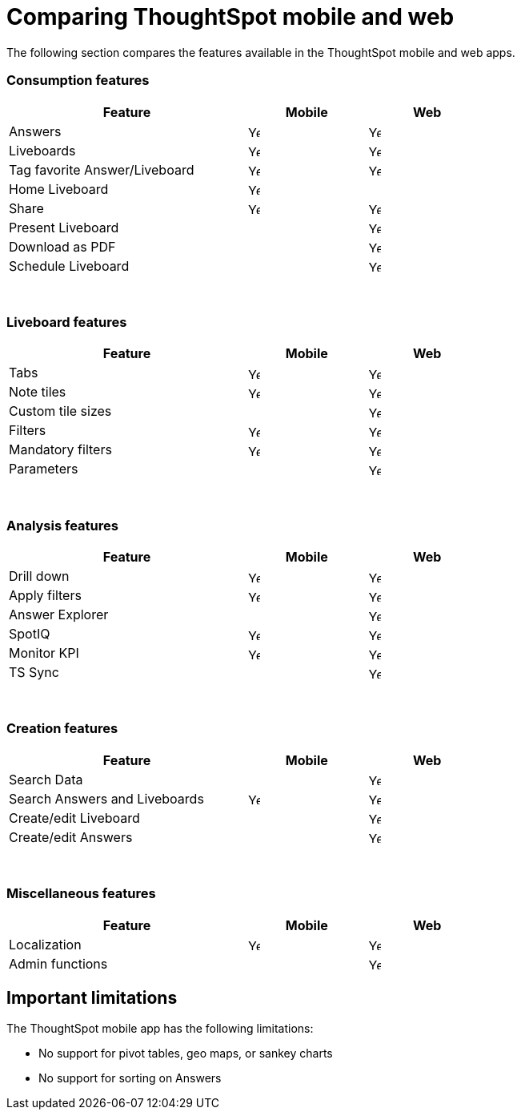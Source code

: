 = Comparing ThoughtSpot mobile and web
:last_updated: 6/6/2024
:linkattrs:
:experimental:
:page-aliases:
:description: Comparing ThoughtSpot mobile and web.



The following section compares the features available in the ThoughtSpot mobile and web apps.

=== Consumption features

[cols="20%,10%,10%" stripes="even", width="70%"]
|===
.^|Feature ^.^|Mobile ^.^|Web

|Answers
^.^|image:checkmark_black.svg[Yes,15]

^.^| image:checkmark_black.svg[Yes,15]
|Liveboards
^.^|image:checkmark_black.svg[Yes,15]

^.^|image:checkmark_black.svg[Yes,15]
|Tag favorite Answer/Liveboard
^.^|image:checkmark_black.svg[Yes,15]


^.^|image:checkmark_black.svg[Yes,15]
|Home Liveboard
^.^|image:checkmark_black.svg[Yes,15]

|
|Share
^.^|image:checkmark_black.svg[Yes,15]

^.^|image:checkmark_black.svg[Yes,15]

|Present Liveboard
|

^.^|image:checkmark_black.svg[Yes,15]
|Download as PDF
|

^.^|image:checkmark_black.svg[Yes,15]
|Schedule Liveboard
|
^.^|image:checkmark_black.svg[Yes,15]
|===
{empty} +

=== Liveboard features

[cols="20%,10%,10%" stripes="even", width="70%"]
|===
.^|Feature ^.^|Mobile ^.^|Web

|Tabs

^.^|image:checkmark_black.svg[Yes,15]
^.^|image:checkmark_black.svg[Yes,15]
|Note tiles
^.^|image:checkmark_black.svg[Yes,15]
^.^|image:checkmark_black.svg[Yes,15]

|Custom tile sizes

|
^.^|image:checkmark_black.svg[Yes,15]
|Filters
^.^|image:checkmark_black.svg[Yes,15]
^.^|image:checkmark_black.svg[Yes,15]

|Mandatory filters

^.^|image:checkmark_black.svg[Yes,15]
^.^|image:checkmark_black.svg[Yes,15]
|Parameters

|
^.^|image:checkmark_black.svg[Yes,15]
|===
{empty} +

=== Analysis features

[cols="20%,10%,10%" stripes="even", width="70%"]
|===
.^|Feature ^.^|Mobile ^.^|Web

|Drill down
^.^|image:checkmark_black.svg[Yes,15]
^.^|image:checkmark_black.svg[Yes,15]

|Apply filters
^.^|image:checkmark_black.svg[Yes,15]
^.^|image:checkmark_black.svg[Yes,15]

|Answer Explorer
|
^.^|image:checkmark_black.svg[Yes,15]

|SpotIQ
^.^|image:checkmark_black.svg[Yes,15]
^.^|image:checkmark_black.svg[Yes,15]

|Monitor KPI
^.^|image:checkmark_black.svg[Yes,15]
^.^|image:checkmark_black.svg[Yes,15]

|TS Sync
|
^.^|image:checkmark_black.svg[Yes,15]
|===
{empty} +

=== Creation features

[cols="20%,10%,10%" stripes="even", width="70%"]
|===
.^|Feature ^.^|Mobile ^.^|Web

|Search Data
|

^.^|image:checkmark_black.svg[Yes,15]
|Search Answers and Liveboards
^.^|image:checkmark_black.svg[Yes,15]
^.^|image:checkmark_black.svg[Yes,15]

|Create/edit Liveboard
|

^.^|image:checkmark_black.svg[Yes,15]
|Create/edit Answers
|

^.^|image:checkmark_black.svg[Yes,15]
|===
{empty} +

=== Miscellaneous features

[cols="20%,10%,10%" stripes="even", width="70%"]
|===
.^|Feature ^.^|Mobile ^.^|Web

|Localization

^.^|image:checkmark_black.svg[Yes,15]
^.^|image:checkmark_black.svg[Yes,15]
|Admin functions

|
^.^|image:checkmark_black.svg[Yes,15]
|===

== Important limitations
The ThoughtSpot mobile app has the following limitations:

* No support for pivot tables, geo maps, or sankey charts

* No support for sorting on Answers

